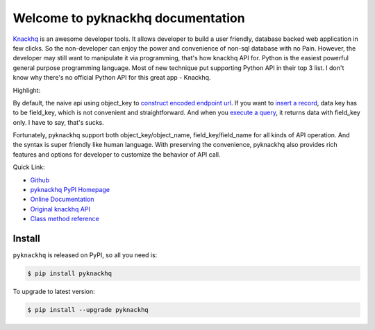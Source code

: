Welcome to pyknackhq documentation
================================================================================

`Knackhq <https://www.knackhq.com/>`_ is an awesome developer tools. It allows developer to build a user friendly, database backed web application in few clicks. So the non-developer can enjoy the power and convenience of non-sql database with no Pain. However, the developer may still want to manipulate it via programming, that's how knackhq API for. Python is the easiest powerful general purpose programming language. Most of new technique put supporting Python API in their top 3 list. I don't know why there's no official Python API for this great app - Knackhq.

Highlight:

By default, the naive api using object_key to `construct encoded endpoint url <https://api.knackhq.com/v1/objects/object_key/records>`_. If you want to `insert a record <http://helpdesk.knackhq.com/support/solutions/articles/5000446111-api-reference-root-access#create>`_, data key has to be field_key, which is not convenient and straightforward. And when you `execute a query <http://helpdesk.knackhq.com/support/solutions/articles/5000444173-working-with-the-api#response>`_, it returns data with field_key only. I have to say, that's sucks.

Fortunately, pyknackhq support both object_key/object_name, field_key/field_name for all kinds of API operation. And the syntax is super friendly like human language. With preserving the convenience, pyknackhq also provides rich features and options for developer to customize the behavior of API call.

Quick Link:

- `Github <https://github.com/MacHu-GWU/pyknackhq-project>`_
- `pyknackhq PyPI Homepage <https://pypi.python.org/pypi/pyknackhq>`_
- `Online Documentation <http://www.wbh-doc.com.s3.amazonaws.com/pyknackhq/index.html>`_
- `Original knackhq API <http://helpdesk.knackhq.com/support/solutions/articles/5000444173-working-with-the-api>`_ 
- `Class method reference <http://www.wbh-doc.com.s3.amazonaws.com/pyknackhq/pyknackhq/__init__.html#module-pyknackhq>`_

.. _install:

Install
----------------------------------------------------------------------------------------------------

``pyknackhq`` is released on PyPI, so all you need is:

.. code-block:: console

	$ pip install pyknackhq

To upgrade to latest version:

.. code-block:: console
	
	$ pip install --upgrade pyknackhq